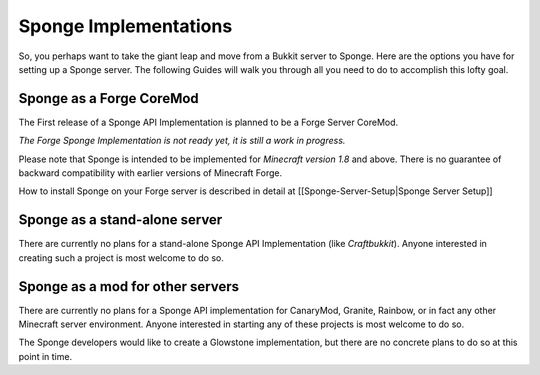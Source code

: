Sponge Implementations
======================

So, you perhaps want to take the giant leap and move from a Bukkit
server to Sponge. Here are the options you have for setting up a Sponge
server. The following Guides will walk you through all you need to do to
accomplish this lofty goal.

Sponge as a Forge CoreMod
-------------------------

The First release of a Sponge API Implementation is planned to be a
Forge Server CoreMod.

*The Forge Sponge Implementation is not ready yet, it is still a work in
progress.*

Please note that Sponge is intended to be implemented for *Minecraft
version 1.8* and above. There is no guarantee of backward compatibility
with earlier versions of Minecraft Forge.

How to install Sponge on your Forge server is described in detail at
[[Sponge-Server-Setup\|Sponge Server Setup]]

Sponge as a stand-alone server
------------------------------

There are currently no plans for a stand-alone Sponge API Implementation
(like *Craftbukkit*). Anyone interested in creating such a project is
most welcome to do so.

Sponge as a mod for other servers
---------------------------------

There are currently no plans for a Sponge API implementation for
CanaryMod, Granite, Rainbow, or in fact any other Minecraft server
environment. Anyone interested in starting any of these projects is most
welcome to do so.

The Sponge developers would like to create a Glowstone implementation,
but there are no concrete plans to do so at this point in time.
